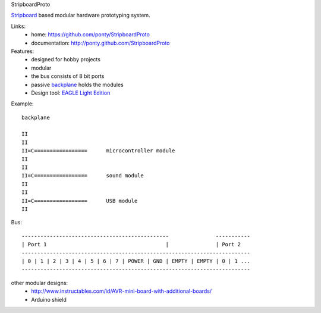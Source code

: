 StripboardProto

Stripboard_ based modular hardware prototyping system.

Links:
 * home: https://github.com/ponty/StripboardProto
 * documentation: http://ponty.github.com/StripboardProto

Features:
 - designed for hobby projects
 - modular 
 - the bus consists of 8 bit ports
 - passive backplane_ holds the modules
 - Design tool: `EAGLE Light Edition`_
 
Example::

                
    backplane 
    
    II
    II
    II=C=================      microcontroller module    
    II
    II
    II=C=================      sound module
    II
    II
    II=C=================      USB module
    II
    

Bus:: 

    -----------------------------------------------               -----------
    | Port 1                                      |               | Port 2 
    -------------------------------------------------------------------------
    | 0 | 1 | 2 | 3 | 4 | 5 | 6 | 7 | POWER | GND | EMPTY | EMPTY | 0 | 1 ... 
    -------------------------------------------------------------------------


other modular designs:
 - http://www.instructables.com/id/AVR-mini-board-with-additional-boards/
 - Arduino shield

.. _`EAGLE Light Edition`: http://www.cadsoftusa.com/freeware.htm
.. _`Backplane`: http://en.wikipedia.org/wiki/Backplane
.. _Stripboard: http://en.wikipedia.org/wiki/Stripboard

